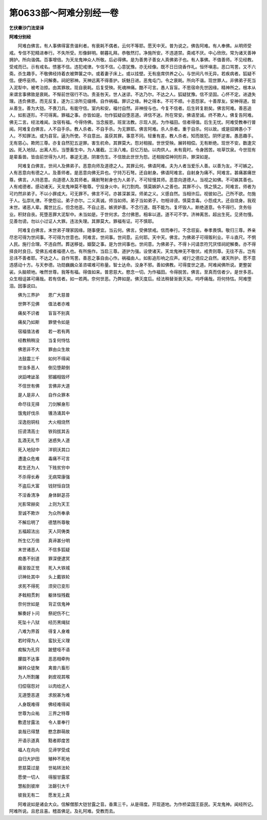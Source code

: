 第0633部～阿难分别经一卷
============================

**乞伏秦沙门法坚译**

**阿难分别经**


　　阿难白佛言。有人事佛得富贵谐利者。有衰耗不偶者。云何不等耶。愿天中天。普为说之。佛告阿难。有人奉佛。从明师受戒。专信不犯精进奉行。不失所受。形像鲜明。朝暮礼拜。恭敬然灯。净施所安。不违道禁。斋戒不厌。中心欣欣。常为诸天善神拥护。所向谐偶。百事增倍。为天龙鬼神众人所敬。后必得佛。是为善男子善女人真佛弟子也。有人事佛。不值善师。不见经教。受戒而已。示有戒名。愦塞不信。违犯戒律。乍信不信。心意犹豫。亦无经像。既不日日烧香作礼。恒怀嗔恚。恶口骂詈。又不六斋。杀生趣手。不敬佛经持着衣被弊箧之中。或着妻子床上。或以挂壁。无有座席供养之心。与世间凡书无异。若疾病者。狐疑不信。便呼巫师。卜问解奏。祠祀邪神。天神远离不得善护。妖魅日进。恶鬼屯门。令之衰耗。所向不谐。现世罪人。非佛弟子死当入泥犁中。被考治掠。由其罪故。现自衰耗。后复受殃。死魂神痛。酷不可言。愚人盲盲。不思宿命先世因缘。精神所之。根本从来谓言事佛致是衰耗。不惭前世宿行不功。责圣咎天。世人迷谬。不达乃尔。不达之人。狐疑犹豫。信不坚固。心怀不定。进退失理。违负佛恩。而无反复。遂为三涂所见缀缚。自作祸福。罪识之缘。种之得本。不可不顺。十恶怨家。十善厚友。安神得道。皆从善生。善为大铠。不畏刀兵。有能守信。室内和安。福付自然。非神授与也。今复不信者。后生转复剧矣。佛言阿难。善恶追人。如影逐形。不可得离。罪福之事。亦皆如是。勿作狐疑自堕恶道。谛信不迷。所在常安。佛语至诚。终不欺人。佛复告阿难。佛无二言。经法难闻。汝宿有福。今得侍佛。当念报恩。班宣法教。示现人民。为作福田。信者得值。后生无忧。阿难受教奉行普闻。阿难复白佛言。人不自手杀。教人杀者。不自手杀。为无罪耶。佛言阿难。杀人杀者。重于自杀。何以故。或是奴婢愚小下人。不知罪法。或为县官。逼为所使。不自意出。虽获其罪。事意不同。轻重有差。教人杀者。知而故犯。阴怀逆害。愚恶趣手。无有慈心。欺罔三尊。亦复自然犯五逆罪。害生杌命。其罪莫大。怨对相报。世世受殃。展转相偿。无有断绝。现世不安。数逢灾凶。死入地狱。出离人形。当堕畜生中。为人屠截。三涂八难。巨亿万劫。以肉供人。未有竟时。令身困苦。啖草饮泉。今世现有是辈畜兽。皆由前世得为人时。暴逆无道。阴害伤生。不信致此世世为怨。还相报偿神同形异。罪深如是。

　　阿难复白佛言。世间人及佛弟子。恶意向师及道德之人。其罪云何。佛语阿难。夫为人者当爱乐人善。以善为友。不可嫉之。人有恶意向有德之人。及善师者。是恶意向佛无异也。宁持万石弩。还自射身。佛语阿难言。自射身为痛不。阿难言。甚痛甚痛世尊。佛言。人持恶意。向道德人及其师者。痛剧弩射身也为人弟子。不可轻慢其师。恶意向道德人。当视之如佛。不可嫉其善也。人有戒德者。感动诸天。天龙鬼神莫不敬尊。宁投身火中。利刀割肉。慎莫嫉妒人之善也。其罪不小。慎之慎之。阿难言。师者为可灼然非弟子。不以小罪成大。可无罪不。佛言不可。亦甚深甚深。师弟之义。义感自然。当相许后。视彼如己。己所不欲。勿施于人。弘崇礼律。不使怨讼。弟子亦尔。二义真诚。师当如师。弟子当如弟子。勿相诽谤。慎莫含毒。小怨成大。还自烧身。我观末世。诸恶人辈。魔世比丘。但念他恶。不自止恶。嫉贤妒善。不念行道。既不能为。复坏毁人。断绝道意。令不得行。贪务俗业。积财自丧。死堕恶罪大泥犁中。未当如是。于世何求。念付佛恩。相率以道。道不可不学。济神离苦。超出生死。见贤勿慢。见善勿谤。勿以小过证人大罪。违法失理。其罪莫大。罪福有证。可不慎耶。

　　阿难复白佛言。末世弟子理家因缘。随事便宜。当云何。佛言。受佛禁戒。信而奉行。不念诳妄。奉孝畏慎。敬归三尊。养亲尽忠可得为世间事。不可得为世意也。阿难言。世间事。世间意。云何耶。天中天。佛言。为佛弟子可得贩利业。平斗直尺。不惘人民。施行合理。不违自然。葬送移徙。姻娶之事。是为世间事也。世间意。为佛弟子。不得卜问请祟符咒厌怪祠祀解奏。亦不得择良时良日。受佛五戒者福德人也。有所施作。当启三尊。道护为强。设使诸天。天龙鬼神无不敬伏。戒贵则尊。无往不吉。岂有忌讳不善者耶。不达之人。自作骂詈。善恶之事自由心作。祸福由人。如影追形响之应声。戒行之德应之自然。诸天所护。愿不意违感动十方。与天参德。功勋巍巍众圣咨嗟难可称量。智士达命。没身不邪。善如佛教。可得度世之道。阿难闻佛所说。更整袈裟。头脑顿地。唯然世尊。我等有福。得值如来。普恩慈大。愍念一切。为作福田。令得脱苦。佛言。至真而信者少。是世多恶。众生相诅甚可痛哉。若有信者。如一若两。奈何世恶。乃弊如是。佛灭度后。经法稍替渐衰灭矣。呜呼痛哉。将何恃怙。阿难堕泪。因事说曰。

　　佛为三界护　　恩广大慈普

　　世弊不见佛　　值法者亦难

　　痛矣不识者　　盲盲不别真

　　痛矣乃如斯　　罪使令如是

　　宿福值法者　　若一若有两

　　经教稍稍没　　当复何恃怙

　　佛恩非不大　　罪由众生故

　　法鼓震三千　　如何不得闻

　　世浊多恶人　　倒见堕颠倒

　　谀謟啤訿圣　　邪媚相毁坏

　　不信世有佛　　言佛非大道

　　是人是非人　　自作众罪本

　　命尽往无择　　刀剑解身形

　　饿鬼好伐杀　　镬汤涌其中

　　淫逸抱铜柱　　大火相烧然

　　抂谤清高士　　铁钩拔其舌

　　乱酒无礼节　　迷惑失人道

　　死入地狱中　　洋铜沃其口

　　遭逢众危难　　毒痛不可言

　　若生还为人　　下贱贫穷中

　　不杀得长寿　　无病常康强

　　不盗后大富　　钱财恒自饶

　　不淫香清净　　身体鲜苾芬

　　光影常赫奕　　上则为天王

　　至诚不欺诈　　为众所奉承

　　不解后明了　　德慧所尊敬

　　五福超法出　　天人同俦类

　　所生亿万倍　　真谛甚分明

　　末世诸恶人　　不信多狐疑

　　痴愚不别道　　罪深便逮冥

　　蔽圣毁正觉　　死入大铁城

　　识神处其中　　头上戴铁轮

　　求死不得死　　须臾已变形

　　矛戟相贯刺　　躯体恒残截

　　奈何世如是　　背正信鬼神

　　解奏好卜问　　祭祀伤不仁

　　死坠十八狱　　经历黑绳狱

　　八难为界首　　得复人身难

　　若时得为人　　蛮狄无义理

　　痴騃为孔窍　　跛躄哑不语

　　朦胧不达事　　恶恶相牵拘

　　展转众徒聚　　禽兽六畜形

　　为人所割屠　　剥皮视其喉

　　归偿宿怨对　　以肉给还人

　　无道堕恶道　　求脱甚为难

　　人身既难得　　佛经难得闻

　　世尊为众祐　　三界之特尊

　　敷遗甘露法　　令人普奉行

　　哀哉已得慧　　愍念群萌故

　　开语示道真　　黠者即度苦

　　福人在向向　　见谛学受成

　　自归大护田　　殖种不死地

　　恩慈莫过是　　世祐转法轮

　　愿使一切人　　得服甘露浆

　　慧船到彼岸　　法磬引大千

　　彼我无有二　　愿发无上真

　　阿难说如是诸会大众。信解僧那大铠甘露之音。香熏三千。从是得度。开现道地。为作桥梁国王臣民。天龙鬼神。闻经所记。阿难所说。且悲且喜。稽首佛足。及礼阿难。受教而去。
